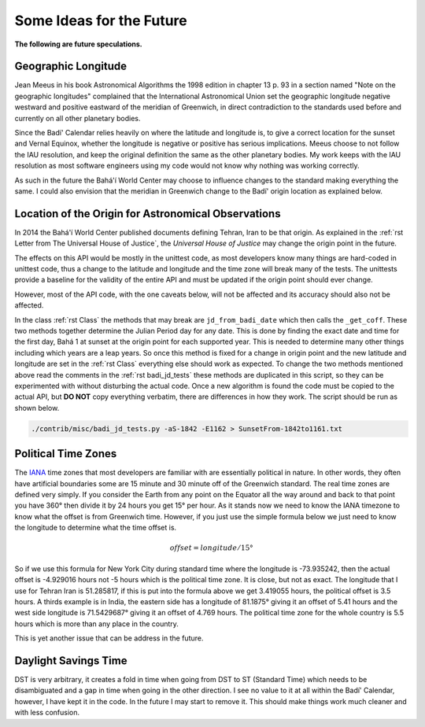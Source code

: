 .. -*-coding: utf-8-*-

*************************
Some Ideas for the Future
*************************

**The following are future speculations.**

====================
Geographic Longitude
====================

Jean Meeus in his book Astronomical Algorithms the 1998 edition in chapter
13 p. 93 in a section named "Note on the geographic longitudes" complained that
the International Astronomical Union set the geographic longitude negative
westward and positive eastward of the meridian of Greenwich, in direct
contradiction to the standards used before and currently on all other planetary
bodies.

Since the Badí' Calendar relies heavily on where the latitude and longitude is,
to give a correct location for the sunset and Vernal Equinox, whether the
longitude is negative or positive has serious implications. Meeus choose to not
follow the IAU resolution, and keep the original definition the same as the
other planetary bodies. My work keeps with the IAU resolution as most software
engineers using my code would not know why nothing was working correctly.

As such in the future the Bahá'í World Center may choose to influence changes
to the standard making everything the same. I could also envision that the
meridian in Greenwich change to the Badí' origin location as explained below.

====================================================
Location of the Origin for Astronomical Observations
====================================================

In 2014 the Bahá'í World Center published documents defining Tehran, Iran to be
that origin. As explained in the :ref:`rst Letter from The Universal House of
Justice`, the `Universal House of Justice` may change the origin point in the
future.

The effects on this API would be mostly in the unittest code, as most
developers know many things are hard-coded in unittest code, thus a change to
the latitude and longitude and the time zone will break many of the tests. The
unittests provide a baseline for the validity of the entire API and must be
updated if the origin point should ever change.

However, most of the API code, with the one caveats below, will not be affected
and its accuracy should also not be affected.

In the class :ref:`rst Class` the methods that may break are
``jd_from_badi_date`` which then calls the ``_get_coff``. These two methods
together determine the Julian Period day for any date. This is done by finding
the exact date and time for the first day, Bahá 1 at sunset at the origin point
for each supported year. This is needed to determine many other things
including which years are a leap years. So once this method is fixed for a
change in origin point and the new latitude and longitude are set in the
:ref:`rst Class` everything else should work as expected. To change the two
methods mentioned above read the comments in the :ref:`rst badi_jd_tests` these
methods are duplicated in this script, so they can be experimented with without
disturbing the actual code. Once a new algorithm is found the code must be
copied to the actual API, but **DO NOT** copy everything verbatim, there are
differences in how they work. The script should be run as shown below.

.. code:: bash

   ./contrib/misc/badi_jd_tests.py -aS-1842 -E1162 > SunsetFrom-1842to1161.txt

====================
Political Time Zones
====================

The `IANA <https://www.iana.org/time-zones>`_ time zones that most developers
are familiar with are essentially political in nature. In other words, they
often have artificial boundaries some are 15 minute and 30 minute off of the
Greenwich standard. The real time zones are defined very simply. If you
consider the Earth from any point on the Equator all the way around and back to
that point you have 360° then divide it by 24 hours you get 15° per hour. As it
stands now we need to know the IANA timezone to know what the offset is from
Greenwich time. However, if you just use the simple formula below we just need
to know the longitude to determine what the time offset is. 

.. math::

   offset = longitude / 15°

So if we use this formula for New York City during standard time where the
longitude is -73.935242, then the actual offset is -4.929016 hours not -5 hours
which is the political time zone. It is close, but not as exact. The longitude
that I use for Tehran Iran is 51.285817, if this is put into the formula above
we get 3.419055 hours, the political offset is 3.5 hours. A thirds example is
in India, the eastern side has a longitude of 81.1875° giving it an offset of
5.41 hours and the west side longitude is 71.5429687° giving it an offset of
4.769 hours. The political time zone for the whole country is 5.5 hours which
is more than any place in the country.

This is yet another issue that can be address in the future.

=====================
Daylight Savings Time
=====================

DST is very arbitrary, it creates a fold in time when going from DST to ST
(Standard Time) which needs to be disambiguated and a gap in time when going in
the other direction. I see no value to it at all within the Badí' Calendar,
however, I have kept it in the code. In the future I may start to remove
it. This should make things work much cleaner and with less confusion.
